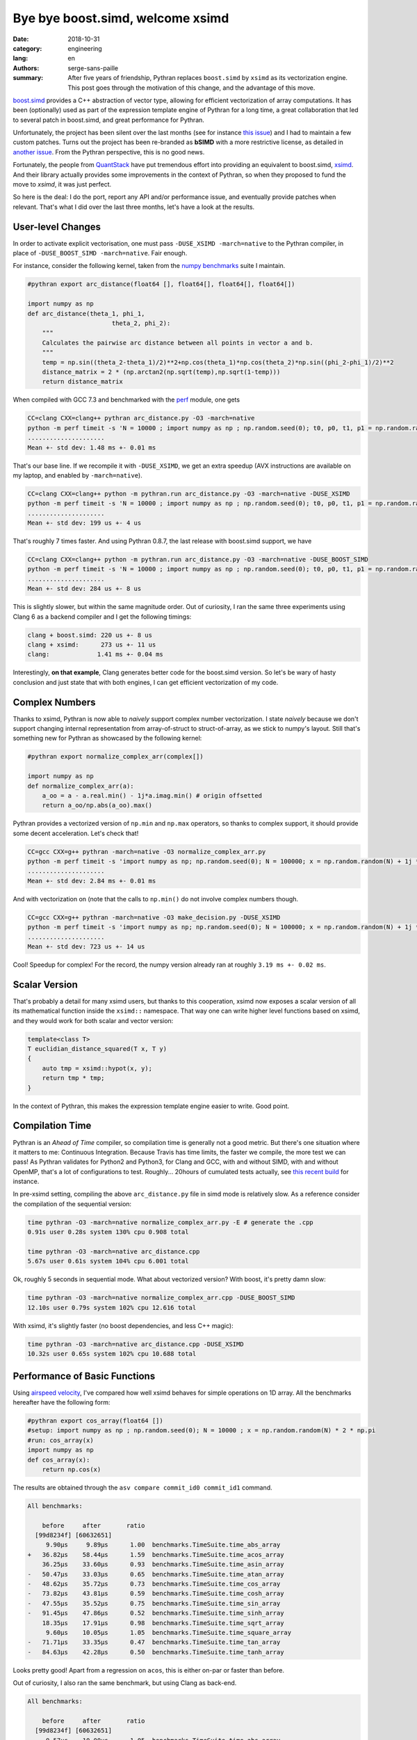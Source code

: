 Bye bye boost.simd, welcome xsimd
#################################

:date: 2018-10-31
:category: engineering
:lang: en
:authors: serge-sans-paille
:summary: After five years of friendship, Pythran replaces ``boost.simd`` by
          ``xsimd`` as its vectorization engine. This post goes through the
          motivation of this change, and the advantage of this move.

`boost.simd <https://github.com/NumScale/boost.simd>`_ provides a C++
abstraction of vector type, allowing for efficient vectorization of array
computations. It has been (optionally) used as part of the expression template
engine of Pythran for a long time, a great collaboration that led to several
patch in boost.simd, and great performance for Pythran.

Unfortunately, the project has been silent over the last months (see for
instance `this issue <https://github.com/NumScale/boost.simd/issues/546>`_) and
I had to maintain a few custom patches. Turns out the project has been
re-branded as **bSIMD** with a more restrictive license, as detailed in `another
issue <https://github.com/NumScale/boost.simd/issues/545>`_. From the Pythran
perspective, this is no good news.

Fortunately, the people from `QuantStack <http://quantstack.net/>`_ have put
tremendous effort into providing an equivalent to boost.simd, `xsimd <http://quantstack.net/xsimd.html>`_. And
their library actually provides some improvements in the context of Pythran, so
when they proposed to fund the move to *xsimd*, it was just perfect.

So here is the deal: I do the port, report any API and/or performance issue,
and eventually provide patches when relevant. That's what I did over the last
three months, let's have a look at the results.

User-level Changes
==================

In order to activate explicit vectorisation, one must pass ``-DUSE_XSIMD -march=native`` to the Pythran compiler, in place of ``-DUSE_BOOST_SIMD -march=native``. Fair enough.

For instance, consider the following kernel, taken from the `numpy benchmarks
<https://github.com/serge-sans-paille/numpy-benchmarks/>`_ suite I
maintain.

.. code-block:: python

    #pythran export arc_distance(float64 [], float64[], float64[], float64[])

    import numpy as np
    def arc_distance(theta_1, phi_1,
                           theta_2, phi_2):
        """
        Calculates the pairwise arc distance between all points in vector a and b.
        """
        temp = np.sin((theta_2-theta_1)/2)**2+np.cos(theta_1)*np.cos(theta_2)*np.sin((phi_2-phi_1)/2)**2
        distance_matrix = 2 * (np.arctan2(np.sqrt(temp),np.sqrt(1-temp)))
        return distance_matrix

When compiled with GCC 7.3 and benchmarked with the `perf <https://pypi.org/project/perf/>`_ module, one gets

.. code-block:: sh

    CC=clang CXX=clang++ pythran arc_distance.py -O3 -march=native
    python -m perf timeit -s 'N = 10000 ; import numpy as np ; np.random.seed(0); t0, p0, t1, p1 = np.random.randn(N), np.random.randn(N), np.random.randn(N), np.random.randn(N); from arc_distance import arc_distance' 'arc_distance(t0, p0, t1, p1)'
    .....................
    Mean +- std dev: 1.48 ms +- 0.01 ms

That's our base line. If we recompile it with ``-DUSE_XSIMD``, we get an extra speedup (AVX instructions are available on my laptop, and enabled by ``-march=native``).

.. code-block:: sh

    CC=clang CXX=clang++ python -m pythran.run arc_distance.py -O3 -march=native -DUSE_XSIMD
    python -m perf timeit -s 'N = 10000 ; import numpy as np ; np.random.seed(0); t0, p0, t1, p1 = np.random.randn(N), np.random.randn(N), np.random.randn(N), np.random.randn(N); from arc_distance import arc_distance' 'arc_distance(t0, p0, t1, p1)'
    .....................
    Mean +- std dev: 199 us +- 4 us

That's roughly 7 times faster. And using Pythran 0.8.7, the last release with boost.simd support, we have

.. code-block:: sh

    CC=clang CXX=clang++ python -m pythran.run arc_distance.py -O3 -march=native -DUSE_BOOST_SIMD
    python -m perf timeit -s 'N = 10000 ; import numpy as np ; np.random.seed(0); t0, p0, t1, p1 = np.random.randn(N), np.random.randn(N), np.random.randn(N), np.random.randn(N); from arc_distance import arc_distance' 'arc_distance(t0, p0, t1, p1)'
    .....................
    Mean +- std dev: 284 us +- 8 us

This is slightly slower, but within the same magnitude order. Out of curiosity, I ran the same three experiments using Clang 6 as a backend compiler and I get the following timings:

.. code::

    clang + boost.simd: 220 us +- 8 us
    clang + xsimd:      273 us +- 11 us
    clang:             1.41 ms +- 0.04 ms

Interestingly, **on that example**, Clang generates better code for the boost.simd version. So let's be wary of hasty conclusion and just state that with both engines, I can get efficient vectorization of my code.

Complex Numbers
===============

Thanks to xsimd, Pythran is now able to *naively* support complex number
vectorization. I state *naively* because we don't support changing internal
representation from array-of-struct to struct-of-array, as we stick to numpy's
layout. Still that's something new for Pythran as showcased by the following kernel:

.. code-block:: python

    #pythran export normalize_complex_arr(complex[])

    import numpy as np
    def normalize_complex_arr(a):
        a_oo = a - a.real.min() - 1j*a.imag.min() # origin offsetted
        return a_oo/np.abs(a_oo).max()


Pythran provides a vectorized version of ``np.min`` and ``np.max`` operators, so thanks to complex support, it should provide some decent acceleration. Let's check that!

.. code-block:: sh

    CC=gcc CXX=g++ pythran -march=native -O3 normalize_complex_arr.py
    python -m perf timeit -s 'import numpy as np; np.random.seed(0); N = 100000; x = np.random.random(N) + 1j *  np.random.random(N); from normalize_complex_arr import normalize_complex_arr' 'normalize_complex_arr(x)'
    .....................
    Mean +- std dev: 2.84 ms +- 0.01 ms


And with vectorization on (note that the calls to ``np.min()`` do not involve complex numbers though.

.. code-block:: sh

    CC=gcc CXX=g++ pythran -march=native -O3 make_decision.py -DUSE_XSIMD
    python -m perf timeit -s 'import numpy as np; np.random.seed(0); N = 100000; x = np.random.random(N) + 1j *  np.random.random(N); from normalize_complex_arr import normalize_complex_arr' 'normalize_complex_arr(x)'
    .....................
    Mean +- std dev: 723 us +- 14 us

Cool! Speedup for complex! For the record, the numpy version already ran at roughly ``3.19 ms +- 0.02 ms``.

Scalar Version
==============

That's probably a detail for many xsimd users, but thanks to this cooperation,
xsimd now exposes a scalar version of all its mathematical function inside the
``xsimd::`` namespace. That way one can write higher level functions based on
xsimd, and they would work for both scalar and vector version:

.. code-block:: c++

    template<class T>
    T euclidian_distance_squared(T x, T y)
    {
        auto tmp = xsimd::hypot(x, y);
        return tmp * tmp;
    }

In the context of Pythran, this makes the expression template engine easier to
write. Good point.


Compilation Time
================

Pythran is an *Ahead of Time* compiler, so compilation time is generally not a
good metric. But there's one situation where it matters to me: Continuous
Integration. Because Travis has time limits, the faster we compile, the more
test we can pass! As Pythran validates for Python2 and Python3, for Clang and
GCC, with and without SIMD, with and without OpenMP, that's a lot of
configurations to test. Roughly... 20hours of cumulated tests actually, see
`this recent build
<https://travis-ci.com/serge-sans-paille/pythran/builds/89663340>`_ for
instance.

In pre-xsimd setting, compiling the above  ``arc_distance.py`` file in simd mode is relatively slow. As a reference consider the compilation of the sequential version:

.. code-block:: sh

    time pythran -O3 -march=native normalize_complex_arr.py -E # generate the .cpp
    0.91s user 0.28s system 130% cpu 0.908 total

    time pythran -O3 -march=native arc_distance.cpp
    5.67s user 0.61s system 104% cpu 6.001 total

Ok, roughly 5 seconds in sequential mode. What about vectorized version? With boost, it's pretty damn slow:

.. code-block:: sh

    time pythran -O3 -march=native normalize_complex_arr.cpp -DUSE_BOOST_SIMD
    12.10s user 0.79s system 102% cpu 12.616 total


With xsimd, it's slightly faster (no boost dependencies, and less C++ magic):

.. code-block:: sh

    time pythran -O3 -march=native arc_distance.cpp -DUSE_XSIMD
    10.32s user 0.65s system 102% cpu 10.688 total


Performance of Basic Functions
==============================

Using `airspeed velocity <https://github.com/airspeed-velocity/asv>`_, I've compared how well xsimd behaves for simple operations on 1D array. All the benchmarks hereafter have the following form:

.. code-block:: python

    #pythran export cos_array(float64 [])
    #setup: import numpy as np ; np.random.seed(0); N = 10000 ; x = np.random.random(N) * 2 * np.pi
    #run: cos_array(x)
    import numpy as np
    def cos_array(x):
        return np.cos(x)


The results are obtained through the ``asv compare commit_id0 commit_id1`` command.

.. code::

    All benchmarks:

        before     after       ratio
      [99d8234f] [60632651]
         9.90μs     9.89μs      1.00  benchmarks.TimeSuite.time_abs_array
    +   36.82μs    58.44μs      1.59  benchmarks.TimeSuite.time_acos_array
        36.25μs    33.60μs      0.93  benchmarks.TimeSuite.time_asin_array
    -   50.47μs    33.03μs      0.65  benchmarks.TimeSuite.time_atan_array
    -   48.62μs    35.72μs      0.73  benchmarks.TimeSuite.time_cos_array
    -   73.82μs    43.81μs      0.59  benchmarks.TimeSuite.time_cosh_array
    -   47.55μs    35.52μs      0.75  benchmarks.TimeSuite.time_sin_array
    -   91.45μs    47.86μs      0.52  benchmarks.TimeSuite.time_sinh_array
        18.35μs    17.91μs      0.98  benchmarks.TimeSuite.time_sqrt_array
         9.60μs    10.05μs      1.05  benchmarks.TimeSuite.time_square_array
    -   71.71μs    33.35μs      0.47  benchmarks.TimeSuite.time_tan_array
    -   84.63μs    42.28μs      0.50  benchmarks.TimeSuite.time_tanh_array

Looks pretty good! Apart from a regression on ``acos``, this is either on-par or faster than before.

Out of curiosity, I also ran the same benchmark, but using Clang as back-end.

.. code::

    All benchmarks:

        before     after       ratio
      [99d8234f] [60632651]
         9.57μs    10.00μs      1.05  benchmarks.TimeSuite.time_abs_array
    +   34.20μs    58.53μs      1.71  benchmarks.TimeSuite.time_acos_array
        36.09μs    33.91μs      0.94  benchmarks.TimeSuite.time_asin_array
    -   45.02μs    33.86μs      0.75  benchmarks.TimeSuite.time_atan_array
    +   39.44μs    45.48μs      1.15  benchmarks.TimeSuite.time_cos_array
    -   65.98μs    44.78μs      0.68  benchmarks.TimeSuite.time_cosh_array
    +   39.39μs    45.48μs      1.15  benchmarks.TimeSuite.time_sin_array
    -  110.62μs    48.44μs      0.44  benchmarks.TimeSuite.time_sinh_array
        18.18μs    18.54μs      1.02  benchmarks.TimeSuite.time_sqrt_array
        10.05μs     9.56μs      0.95  benchmarks.TimeSuite.time_square_array
    -   56.82μs    45.32μs      0.80  benchmarks.TimeSuite.time_tan_array
    -   98.85μs    44.16μs      0.45  benchmarks.TimeSuite.time_tanh_array

Wow, that's significant changes. Regression on both ``cos``, ``sin`` and ``acos`` are not good news.

What conclusion should we draw? My take on this is that these benchmarks are
not synthetic enough to state *xsimd implementation of function X is better or
worse than boost.simd implementation*. But maybe there are bad interactions
with Pythran's expression templates? A single register spill could wreak havoc
in the performance, and I know there is room for improvement there.

Conclusions
===========

I'm indeed very happy with the changes. The xsimd team is very reactive, it's
cool to chat with them about performance, Python, C++... And did I say xsimd
supports NEON, AVX512? I should try to run cross-compiled Pythran code on a
Raspberry, but... That's for another story!

Again thanks a lot to (alphabetical order) `Johan
<https://twitter.com/JohanMabille>`_, `Martin
<https://twitter.com/renou_martin>`_, `Sylvain
<https://twitter.com/SylvainCorlay>`_ and `Wolf <https://twitter.com/wuoulf>`_.
Let's meet again in front of a generous choucroute!
